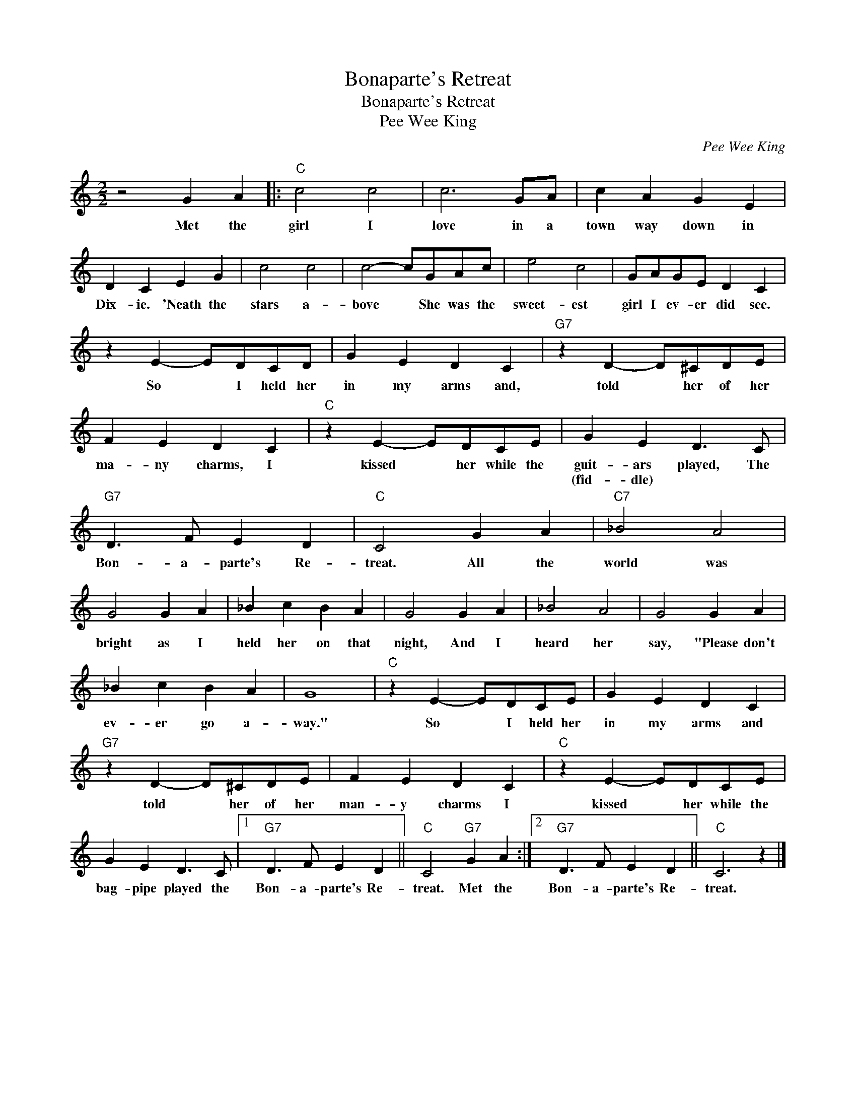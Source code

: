 X:1
T:Bonaparte's Retreat
T:Bonaparte's Retreat
T:Pee Wee King
C:Pee Wee King
Z:All Rights Reserved
L:1/4
M:2/2
K:C
V:1 treble 
%%MIDI program 40
%%MIDI control 7 100
%%MIDI control 10 64
V:1
 z2 G A |:"C" c2 c2 | c3 G/A/ | c A G E | D C E G | c2 c2 | c2- c/G/A/c/ | e2 c2 | G/A/G/E/ D C | %9
w: Met the|girl I|love in a|town way down in|Dix- ie. 'Neath the|stars a-|bove * She was the|sweet- est|girl I ev- er did see.|
w: |||||||||
 z E- E/D/C/D/ | G E D C |"G7" z D- D/^C/D/E/ | F E D C |"C" z E- E/D/C/E/ | G E D3/2 C/ | %15
w: So * I held her|in my arms and,|told * her of her|ma- ny charms, I|kissed * her while the|guit- ars played, The|
w: |||||(fid- dle) * *|
"G7" D3/2 F/ E D |"C" C2 G A |"C7" _B2 A2 | G2 G A | _B c B A | G2 G A | _B2 A2 | G2 G A | %23
w: Bon- a- parte's Re-|treat. All the|world was|bright as I|held her on that|night, And I|heard her|say, "Please don't|
w: ||||||||
 _B c B A | G4 |"C" z E- E/D/C/E/ | G E D C |"G7" z D- D/^C/D/E/ | F E D C |"C" z E- E/D/C/E/ | %30
w: ev- er go a-|way."|So * I held her|in my arms and|told * her of her|man- y charms I|kissed * her while the|
w: |||||||
 G E D3/2 C/ |1"G7" D3/2 F/ E D ||"C" C2"G7" G A :|2"G7" D3/2 F/ E D ||"C" C3 z |] %35
w: bag- pipe played the|Bon- a- parte's Re-|treat. Met the|Bon- a- parte's Re-|treat.|
w: |||||

